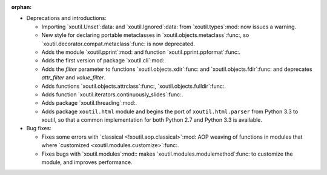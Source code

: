 :orphan:

- Deprecations and introductions:

  - Importing `xoutil.Unset`:data: and `xoutil.Ignored`:data: from
    `xoutil.types`:mod: now issues a warning.

  - New style for declaring portable metaclasses in
    `xoutil.objects.metaclass`:func:, so
    `xoutil.decorator.compat.metaclass`:func: is now deprecated.

  - Adds the module `xoutil.pprint`:mod: and function
    `xoutil.pprint.ppformat`:func:.

  - Adds the first version of package `xoutil.cli`:mod:.

  - Adds the `filter` parameter to functions `xoutil.objects.xdir`:func: and
    `xoutil.objects.fdir`:func: and deprecates `attr_filter` and
    `value_filter`.

  - Adds functions `xoutil.objects.attrclass`:func:,
    `xoutil.objects.fulldir`:func:.

  - Adds function `xoutil.iterators.continuously_slides`:func:.

  - Adds package `xoutil.threading`:mod:.

  - Adds package ``xoutil.html`` module and begins the port of
    ``xoutil.html.parser`` from Python 3.3 to xoutil, so that a common
    implementation for both Python 2.7 and Python 3.3 is available.

- Bug fixes:

  - Fixes some errors with `classical <!xoutil.aop.classical>`:mod: AOP weaving
    of functions in modules that where `customized
    <xoutil.modules.customize>`:func:.

  - Fixes bugs with `xoutil.modules`:mod:: makes
    `xoutil.modules.modulemethod`:func: to customize the module, and improves
    performance.

